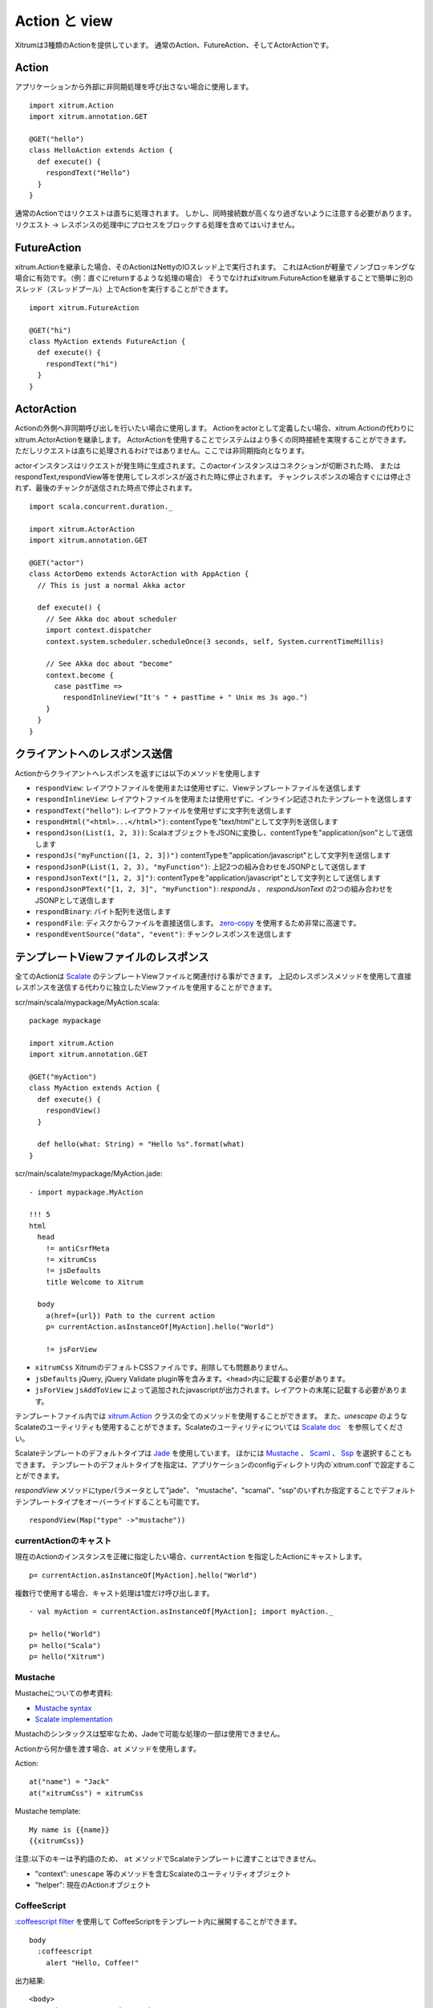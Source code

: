 Action と view
===============

Xitrumは3種類のActionを提供しています。
通常のAction、FutureAction、そしてActorActionです。

Action
------

アプリケーションから外部に非同期処理を呼び出さない場合に使用します。

::

  import xitrum.Action
  import xitrum.annotation.GET

  @GET("hello")
  class HelloAction extends Action {
    def execute() {
      respondText("Hello")
    }
  }

通常のActionではリクエストは直ちに処理されます。
しかし、同時接続数が高くなり過ぎないように注意する必要があります。
リクエスト -> レスポンスの処理中にプロセスをブロックする処理を含めてはいけません。

FutureAction
------------

xitrum.Actionを継承した場合、そのActionはNettyのIOスレッド上で実行されます。
これはActionが軽量でノンブロッキングな場合に有効です。（例：直ぐにreturnするような処理の場合）
そうでなければxitrum.FutureActionを継承することで簡単に別のスレッド（スレッドプール）上でActionを実行することができます。

::

  import xitrum.FutureAction

  @GET("hi")
  class MyAction extends FutureAction {
    def execute() {
      respondText("hi")
    }
  }

ActorAction
-----------

Actionの外側へ非同期呼び出しを行いたい場合に使用します。
Actionをactorとして定義したい場合、xitrum.Actionの代わりにxitrum.ActorActionを継承します。
ActorActionを使用することでシステムはより多くの同時接続を実現することができます。
ただしリクエストは直ちに処理されるわけではありません。ここでは非同期指向となります。

actorインスタンスはリクエストが発生時に生成されます。このactorインスタンスはコネクションが切断された時、
またはrespondText,respondView等を使用してレスポンスが返された時に停止されます。
チャンクレスポンスの場合すぐには停止されず、最後のチャンクが送信された時点で停止されます。

::

  import scala.concurrent.duration._

  import xitrum.ActorAction
  import xitrum.annotation.GET

  @GET("actor")
  class ActorDemo extends ActorAction with AppAction {
    // This is just a normal Akka actor

    def execute() {
      // See Akka doc about scheduler
      import context.dispatcher
      context.system.scheduler.scheduleOnce(3 seconds, self, System.currentTimeMillis)

      // See Akka doc about "become"
      context.become {
        case pastTime =>
          respondInlineView("It's " + pastTime + " Unix ms 3s ago.")
      }
    }
  }

クライアントへのレスポンス送信
--------------------------------

Actionからクライアントへレスポンスを返すには以下のメソッドを使用します

* ``respondView``: レイアウトファイルを使用または使用せずに、Viewテンプレートファイルを送信します
* ``respondInlineView``: レイアウトファイルを使用または使用せずに、インライン記述されたテンプレートを送信します
* ``respondText("hello")``: レイアウトファイルを使用せずに文字列を送信します
* ``respondHtml("<html>...</html>")``: contentTypeを"text/html"として文字列を送信します
* ``respondJson(List(1, 2, 3))``: ScalaオブジェクトをJSONに変換し、contentTypeを"application/json"として送信します
* ``respondJs("myFunction([1, 2, 3])")`` contentTypeを"application/javascript"として文字列を送信します
* ``respondJsonP(List(1, 2, 3), "myFunction")``: 上記2つの組み合わせをJSONPとして送信します
* ``respondJsonText("[1, 2, 3]")``: contentTypeを"application/javascript"として文字列として送信します
* ``respondJsonPText("[1, 2, 3]", "myFunction")``: `respondJs` 、 `respondJsonText` の2つの組み合わせをJSONPとして送信します
* ``respondBinary``: バイト配列を送信します
* ``respondFile``: ディスクからファイルを直接送信します。 `zero-copy <http://www.ibm.com/developerworks/library/j-zerocopy/>`_ を使用するため非常に高速です。
* ``respondEventSource("data", "event")``: チャンクレスポンスを送信します

テンプレートViewファイルのレスポンス
---------------------------------------------------------

全てのActionは `Scalate <http://scalate.fusesource.org/>`_ のテンプレートViewファイルと関連付ける事ができます。
上記のレスポンスメソッドを使用して直接レスポンスを送信する代わりに独立したViewファイルを使用することができます。

scr/main/scala/mypackage/MyAction.scala:

::

  package mypackage

  import xitrum.Action
  import xitrum.annotation.GET

  @GET("myAction")
  class MyAction extends Action {
    def execute() {
      respondView()
    }

    def hello(what: String) = "Hello %s".format(what)
  }

scr/main/scalate/mypackage/MyAction.jade:

::

  - import mypackage.MyAction

  !!! 5
  html
    head
      != antiCsrfMeta
      != xitrumCss
      != jsDefaults
      title Welcome to Xitrum

    body
      a(href={url}) Path to the current action
      p= currentAction.asInstanceOf[MyAction].hello("World")

      != jsForView

* ``xitrumCss`` XitrumのデフォルトCSSファイルです。削除しても問題ありません。
* ``jsDefaults`` jQuery, jQuery Validate plugin等を含みます。<head>内に記載する必要があります。
* ``jsForView`` ``jsAddToView`` によって追加されたjavascriptが出力されます。レイアウトの末尾に記載する必要があります。

テンプレートファイル内では `xitrum.Action <https://github.com/xitrum-framework/xitrum/blob/master/src/main/scala/xitrum/Action.scala>`_ クラスの全てのメソッドを使用することができます。
また、`unescape` のようなScalateのユーティリティも使用することができます。Scalateのユーティリティについては `Scalate doc <http://scalate.fusesource.org/documentation/index.html>`_　を参照してください。

Scalateテンプレートのデフォルトタイプは `Jade <http://scalate.fusesource.org/documentation/jade.html>`_ を使用しています。
ほかには `Mustache <http://scalate.fusesource.org/documentation/mustache.html>`_ 、
`Scaml <http://scalate.fusesource.org/documentation/scaml-reference.html>`_ 、
`Ssp <http://scalate.fusesource.org/documentation/ssp-reference.html>`_ を選択することもできます。
テンプレートのデフォルトタイプを指定は、アプリケーションのconfigディレクトリ内の`xitrum.conf`で設定することができます。

`respondView` メソッドにtypeパラメータとして"jade"、 "mustache"、"scamal"、"ssp"のいずれか指定することでデフォルトテンプレートタイプをオーバーライドすることも可能です。

::

  respondView(Map("type" ->"mustache"))

currentActionのキャスト
~~~~~~~~~~~~~~~~~~~~~~~

現在のActionのインスタンスを正確に指定したい場合、``currentAction`` を指定したActionにキャストします。

::

  p= currentAction.asInstanceOf[MyAction].hello("World")

複数行で使用する場合、キャスト処理は1度だけ呼び出します。

::

  - val myAction = currentAction.asInstanceOf[MyAction]; import myAction._

  p= hello("World")
  p= hello("Scala")
  p= hello("Xitrum")

Mustache
~~~~~~~~

Mustacheについての参考資料:

* `Mustache syntax <http://mustache.github.com/mustache.5.html>`_
* `Scalate implementation <http://scalate.fusesource.org/documentation/mustache.html>`_

Mustachのシンタックスは堅牢なため、Jadeで可能な処理の一部は使用できません。

Actionから何か値を渡す場合、``at`` メソッドを使用します。

Action:

::

  at("name") = "Jack"
  at("xitrumCss") = xitrumCss

Mustache template:

::

  My name is {{name}}
  {{xitrumCss}}

注意:以下のキーは予約語のため、 ``at`` メソッドでScalateテンプレートに渡すことはできません。

* "context": ``unescape`` 等のメソッドを含むScalateのユーティリティオブジェクト
* "helper": 現在のActionオブジェクト

CoffeeScript
~~~~~~~~~~~~

`:coffeescript filter <http://scalate.fusesource.org/documentation/jade-syntax.html#filters>`_ を使用して
CoffeeScriptをテンプレート内に展開することができます。

::

  body
    :coffeescript
      alert "Hello, Coffee!"

出力結果:

::

  <body>
    <script type='text/javascript'>
      //<![CDATA[
        (function() {
          alert("Hello, Coffee!");
        }).call(this);
      //]]>
    </script>
  </body>

注意: ただしこの処理は `低速 <http://groups.google.com/group/xitrum-framework/browse_thread/thread/6667a7608f0dc9c7>`_ です。

::

  jade+javascript+1thread: 1-2ms for page
  jade+coffesscript+1thread: 40-70ms for page
  jade+javascript+100threads: ~40ms for page
  jade+coffesscript+100threads: 400-700ms for page

高速で動作させるにはあらかじめCoffeeScriptからJavaScriptを生成しておく必要があります。

レイアウト
----------

``respondView`` または ``respondInlineView`` を使用してViewを送信した場合、
Xitrumはその結果の文字列を、``renderedView`` の変数としてセットします。
そして現在のActionの ``layout`` メソッドが実行されます。
ブラウザーに送信されるデータは最終的にこのメソッドの結果となります。

デフォルトでは、``layout`` メソッドは単に ``renderedView`` を呼び出します。
もし、この処理に追加で何かを加えたい場合、オーバーライドします。もし、 ``renderedView`` をメソッド内にインクルードした場合、
そのViewはレイアウトの一部としてインクルードされます。

ポイントは ``layout`` は現在のActionのViewが実行された後に呼ばれるということです。
そしてそこで返却される値がブラウザーに送信される値となります。

このメカニズムはとてもシンプルで魔法ではありません。便宜上Xitrumにはレイアウトが存在しないと考えることができます。
そこにはただ ``layout`` メソッドがあるだけで、全てをこのメソッドで賄うことができます。


典型的な例として、共通レイアウトを親クラスとして使用するパターンを示します。

src/main/scala/mypackage/AppAction.scala

::

  package mypackage
  import xitrum.Action

  trait AppAction extends Action {
    override def layout = renderViewNoLayout[AppAction]()
  }

src/main/scalate/mypackage/AppAction.jade

::

  !!! 5
  html
    head
      != antiCsrfMeta
      != xitrumCss
      != jsDefaults
      title Welcome to Xitrum

    body
      != renderedView
      != jsForView

src/main/scala/mypackage/MyAction.scala

::

  package mypackage
  import xitrum.annotation.GET

  @GET("myAction")
  class MyAction extends AppAction {
    def execute() {
      respondView()
    }

    def hello(what: String) = "Hello %s".format(what)
  }

scr/main/scalate/mypackage/MyAction.jade:

::

  - import mypackage.MyAction

  a(href={url}) Path to the current action
  p= currentAction.asInstanceOf[MyAction].hello("World")


独立したレイアウトファイルを使用しないパターン
~~~~~~~~~~~~~~~~~~~~~~~~~~~~~~~~~~~~~~~~~~~~~~

AppAction.scala

::

  import xitrum.Action
  import xitrum.view.DocType

  trait AppAction extends Action {
    override def layout = DocType.html5(
      <html>
        <head>
          {antiCsrfMeta}
          {xitrumCss}
          {jsDefaults}
          <title>Welcome to Xitrum</title>
        </head>
        <body>
          {renderedView}
          {jsForView}
        </body>
      </html>
    )
  }

respondViewにレイアウトを直接指定するパターン
~~~~~~~~~~~~~~~~~~~~~~~~~~~~~~~~~~~~~~~~~~~~~

::

  val specialLayout = () =>
    DocType.html5(
      <html>
        <head>
          {antiCsrfMeta}
          {xitrumCss}
          {jsDefaults}
          <title>Welcome to Xitrum</title>
        </head>
        <body>
          {renderedView}
          {jsForView}
        </body>
      </html>
    )

  respondView(specialLayout _)

respondInlineView
-----------------

通常ViewはScalateファイルに記載しますが、直接Actionに記載することもできます。

::

  import xitrum.Action
  import xitrum.annotation.GET

  @GET("myAction")
  class MyAction extends Action {
    def execute() {
      val s = "World"  // Will be automatically HTML-escaped
      respondInlineView(
        <p>Hello <em>{s}</em>!</p>
      )
    }
  }

renderFragment
--------------

フラグメントを返す場合

scr/main/scalate/mypackage/MyAction/_myfragment.jade:

::

  renderFragment[MyAction]("myfragment")

現在のActionがMyActionの場合、キャストは省略できます。

::

  renderFragment("myfragment")

別のアクションに紐付けられたViewをレスポンスする場合
--------------------------------------------------------------------------------

次のシンタックスを使用します ``respondView[ClassName]()``:

::

  package mypackage

  import xitrum.Action
  import xitrum.annotation.{GET, POST}

  @GET("login")
  class LoginFormAction extends Action {
    def execute() {
      // Respond scr/main/scalate/mypackage/LoginFormAction.jade
      respondView()
    }
  }

  @POST("login")
  class DoLoginAction extends Action {
    def execute() {
      val authenticated = ...
      if (authenticated)
        redirectTo[HomeAction]()
      else
        // Reuse the view of LoginFormAction
        respondView[LoginFormAction]()
    }
  }

ひとつのアクションに複数のViweを紐付ける方法
~~~~~~~~~~~~~~~~~~~~~~~~~~~~~~~~~~~~~~~~~~~~~~~~~~~~~~~~~~~~~~~~~~~~

::

  package mypackage

  import xitrum.Action
  import xitrum.annotation.GET

  // These are non-routed actions, for mapping to view template files:
  // scr/main/scalate/mypackage/HomeAction_NormalUser.jade
  // scr/main/scalate/mypackage/HomeAction_Moderator.jade
  // scr/main/scalate/mypackage/HomeAction_Admin.jade
  trait HomeAction_NormalUser extends Action
  trait HomeAction_Moderator  extends Action
  trait HomeAction_Admin      extends Action

  @GET("")
  class HomeAction extends Action {
    def execute() {
      val userType = ...
      userType match {
        case NormalUser => respondView[HomeAction_NormalUser]()
        case Moderator  => respondView[HomeAction_Moderator]()
        case Admin      => respondView[HomeAction_Admin]()
      }
    }
  }

上記のようにルーティングとは関係ないアクションを記述することは一見して面倒ですが、
この方法はプログラムをタイプセーフに保つことができます。
